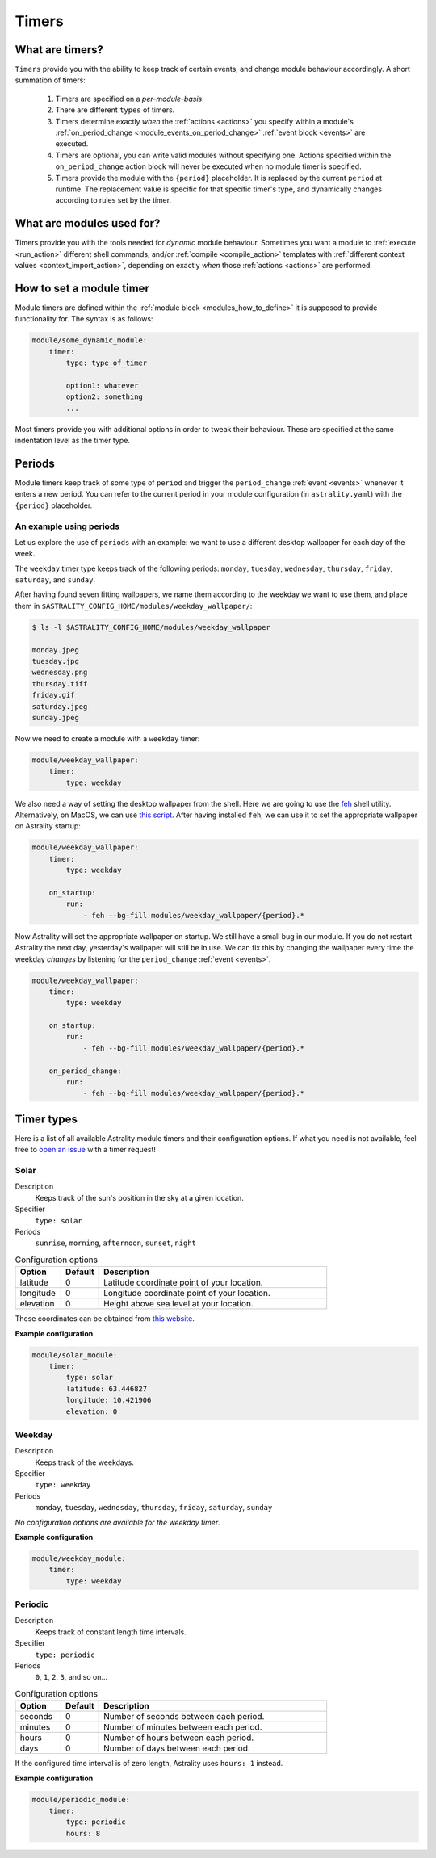 .. _timers:

======
Timers
======

What are timers?
================

``Timers`` provide you with the ability to keep track of certain events, and change module behaviour accordingly. A short summation of timers:

    #. Timers are specified on a *per-module-basis*.
    #. There are different ``types`` of timers.
    #. Timers determine exactly *when* the :ref:`actions <actions>` you specify within a module's :ref:`on_period_change <module_events_on_period_change>` :ref:`event block <events>` are executed.
    #. Timers are optional, you can write valid modules without specifying one. Actions specified within the ``on_period_change`` action block will never be executed when no module timer is specified.
    #. Timers provide the module with the ``{period}`` placeholder. It is replaced by the current ``period`` at runtime. The replacement value is specific for that specific timer's type, and dynamically changes according to rules set by the timer.

What are modules used for?
==========================

Timers provide you with the tools needed for *dynamic* module behaviour. Sometimes you want a module to :ref:`execute <run_action>` different shell commands, and/or :ref:`compile <compile_action>` templates with :ref:`different context values <context_import_action>`, depending on exactly *when* those :ref:`actions <actions>` are performed.


.. _timer_how_to_define:

How to set a module timer
=========================

Module timers are defined within the :ref:`module block <modules_how_to_define>` it is supposed to provide functionality for. The syntax is as follows:

.. code-block:: yaml

    module/some_dynamic_module:
        timer:
            type: type_of_timer

            option1: whatever
            option2: something
            ...

Most timers provide you with additional options in order to tweak their behaviour. These are specified at the same indentation level as the timer type.

.. _timer_periods:

Periods
=======

Module timers keep track of some type of ``period`` and trigger the ``period_change`` :ref:`event <events>` whenever it enters a new period. You can refer to the current period in your module configuration (in ``astrality.yaml``) with the ``{period}`` placeholder.


An example using periods
------------------------

Let us explore the use of ``periods`` with an example: we want to use a different desktop wallpaper for each day of the week.

The ``weekday`` timer type keeps track of the following periods: ``monday``, ``tuesday``, ``wednesday``, ``thursday``, ``friday``, ``saturday``, and ``sunday``.

After having found seven fitting wallpapers, we name them according to the weekday we want to use them, and place them in ``$ASTRALITY_CONFIG_HOME/modules/weekday_wallpaper/``:

.. code-block:: console

    $ ls -l $ASTRALITY_CONFIG_HOME/modules/weekday_wallpaper

    monday.jpeg
    tuesday.jpg
    wednesday.png
    thursday.tiff
    friday.gif
    saturday.jpeg
    sunday.jpeg

Now we need to create a module with a ``weekday`` timer:

.. code-block:: yaml

    module/weekday_wallpaper:
        timer:
            type: weekday


We also need a way of setting the desktop wallpaper from the shell. Here we are going to use the `feh <https://wiki.archlinux.org/index.php/feh>`_ shell utility. Alternatively, on MacOS, we can use `this script <https://apple.stackexchange.com/a/150336>`_. After having installed ``feh``, we can use it to set the appropriate wallpaper on Astrality startup:

.. code-block:: yaml

    module/weekday_wallpaper:
        timer:
            type: weekday

        on_startup:
            run:
                - feh --bg-fill modules/weekday_wallpaper/{period}.*

Now Astrality will set the appropriate wallpaper on startup. We still have a small bug in our module. If you do not restart Astrality the next day, yesterday's wallpaper will still be in use. We can fix this by changing the wallpaper every time the weekday *changes* by listening for the ``period_change`` :ref:`event <events>`.

.. code-block:: yaml

    module/weekday_wallpaper:
        timer:
            type: weekday

        on_startup:
            run:
                - feh --bg-fill modules/weekday_wallpaper/{period}.*

        on_period_change:
            run:
                - feh --bg-fill modules/weekday_wallpaper/{period}.*


Timer types
===========

Here is a list of all available Astrality module timers and their configuration options. If what you need is not available, feel free to `open an issue <https://github.com/JakobGM/astrality/issues>`_ with a timer request!


.. _timer_types_solar:

Solar
-----

Description
    Keeps track of the sun's position in the sky at a given location.

Specifier
    ``type: solar``

Periods
    ``sunrise``, ``morning``, ``afternoon``, ``sunset``, ``night``

.. csv-table:: Configuration options
   :header: "Option", "Default", "Description"
   :widths: 6, 5, 30

   "latitude", 0, "Latitude coordinate point of your location."
   "longitude", 0, "Longitude coordinate point of your location."
   "elevation", 0, "Height above sea level at your location."

These coordinates can be obtained from `this website <https://www.latlong.net/>`_.

**Example configuration**

.. code-block:: yaml

    module/solar_module:
        timer:
            type: solar
            latitude: 63.446827
            longitude: 10.421906
            elevation: 0

Weekday
-------

Description
    Keeps track of the weekdays.

Specifier
    ``type: weekday``

Periods
    ``monday``, ``tuesday``, ``wednesday``, ``thursday``, ``friday``, ``saturday``, ``sunday``

*No configuration options are available for the weekday timer*.

**Example configuration**

.. code-block:: yaml

    module/weekday_module:
        timer:
            type: weekday


Periodic
--------

Description
    Keeps track of constant length time intervals.

Specifier
    ``type: periodic``

Periods
    ``0``, ``1``, ``2``, ``3``, and so on...

.. csv-table:: Configuration options
   :header: "Option", "Default", "Description"
   :widths: 6, 5, 30

   "seconds", 0, "Number of seconds between each period."
   "minutes", 0, "Number of minutes between each period."
   "hours", 0, "Number of hours between each period."
   "days", 0, "Number of days between each period."

If the configured time interval is of zero length, Astrality uses ``hours: 1`` instead.

**Example configuration**

.. code-block:: yaml

    module/periodic_module:
        timer:
            type: periodic
            hours: 8
